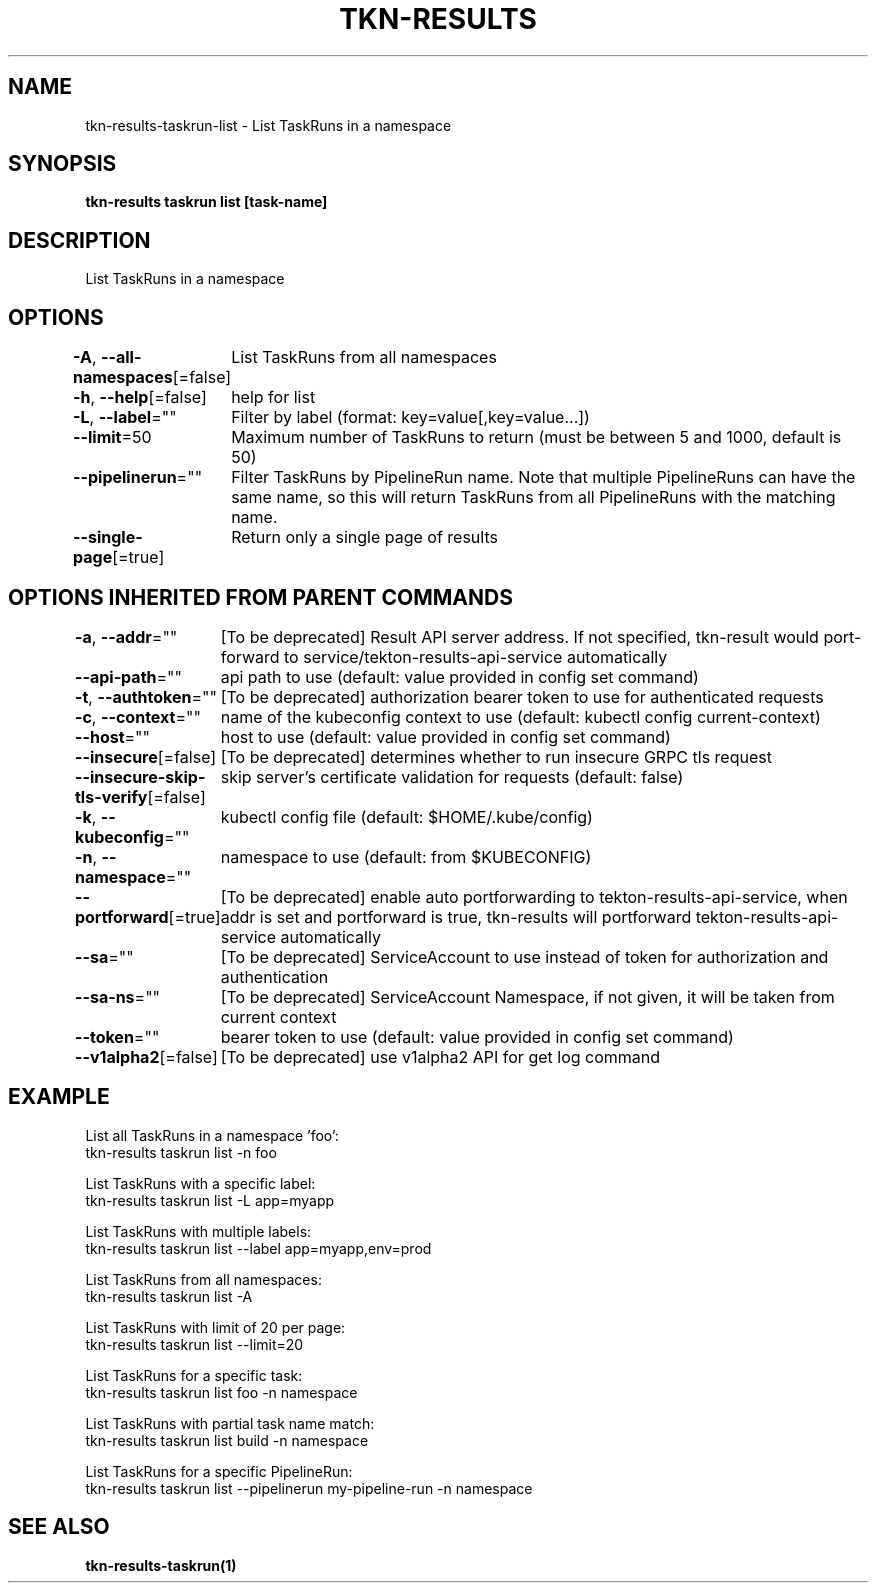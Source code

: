 .nh
.TH "TKN-RESULTS" "1" "May 2025" "Tekton Results CLI" ""

.SH NAME
.PP
tkn-results-taskrun-list - List TaskRuns in a namespace


.SH SYNOPSIS
.PP
\fBtkn-results taskrun list [task-name]\fP


.SH DESCRIPTION
.PP
List TaskRuns in a namespace


.SH OPTIONS
.PP
\fB-A\fP, \fB--all-namespaces\fP[=false]
	List TaskRuns from all namespaces

.PP
\fB-h\fP, \fB--help\fP[=false]
	help for list

.PP
\fB-L\fP, \fB--label\fP=""
	Filter by label (format: key=value[,key=value...])

.PP
\fB--limit\fP=50
	Maximum number of TaskRuns to return (must be between 5 and 1000, default is 50)

.PP
\fB--pipelinerun\fP=""
	Filter TaskRuns by PipelineRun name. Note that multiple PipelineRuns can have the same name, so this will return TaskRuns from all PipelineRuns with the matching name.

.PP
\fB--single-page\fP[=true]
	Return only a single page of results


.SH OPTIONS INHERITED FROM PARENT COMMANDS
.PP
\fB-a\fP, \fB--addr\fP=""
	[To be deprecated] Result API server address. If not specified, tkn-result would port-forward to service/tekton-results-api-service automatically

.PP
\fB--api-path\fP=""
	api path to use (default: value provided in config set command)

.PP
\fB-t\fP, \fB--authtoken\fP=""
	[To be deprecated] authorization bearer token to use for authenticated requests

.PP
\fB-c\fP, \fB--context\fP=""
	name of the kubeconfig context to use (default: kubectl config current-context)

.PP
\fB--host\fP=""
	host to use (default: value provided in config set command)

.PP
\fB--insecure\fP[=false]
	[To be deprecated] determines whether to run insecure GRPC tls request

.PP
\fB--insecure-skip-tls-verify\fP[=false]
	skip server's certificate validation for requests (default: false)

.PP
\fB-k\fP, \fB--kubeconfig\fP=""
	kubectl config file (default: $HOME/.kube/config)

.PP
\fB-n\fP, \fB--namespace\fP=""
	namespace to use (default: from $KUBECONFIG)

.PP
\fB--portforward\fP[=true]
	[To be deprecated] enable auto portforwarding to tekton-results-api-service, when addr is set and portforward is true, tkn-results will portforward tekton-results-api-service automatically

.PP
\fB--sa\fP=""
	[To be deprecated] ServiceAccount to use instead of token for authorization and authentication

.PP
\fB--sa-ns\fP=""
	[To be deprecated] ServiceAccount Namespace, if not given, it will be taken from current context

.PP
\fB--token\fP=""
	bearer token to use (default: value provided in config set command)

.PP
\fB--v1alpha2\fP[=false]
	[To be deprecated] use v1alpha2 API for get log command


.SH EXAMPLE
.EX
List all TaskRuns in a namespace 'foo':
    tkn-results taskrun list -n foo

List TaskRuns with a specific label:
    tkn-results taskrun list -L app=myapp

List TaskRuns with multiple labels:
    tkn-results taskrun list --label app=myapp,env=prod

List TaskRuns from all namespaces:
    tkn-results taskrun list -A

List TaskRuns with limit of 20 per page:
    tkn-results taskrun list --limit=20

List TaskRuns for a specific task:
    tkn-results taskrun list foo -n namespace

List TaskRuns with partial task name match:
    tkn-results taskrun list build -n namespace

List TaskRuns for a specific PipelineRun:
    tkn-results taskrun list --pipelinerun my-pipeline-run -n namespace

.EE


.SH SEE ALSO
.PP
\fBtkn-results-taskrun(1)\fP
